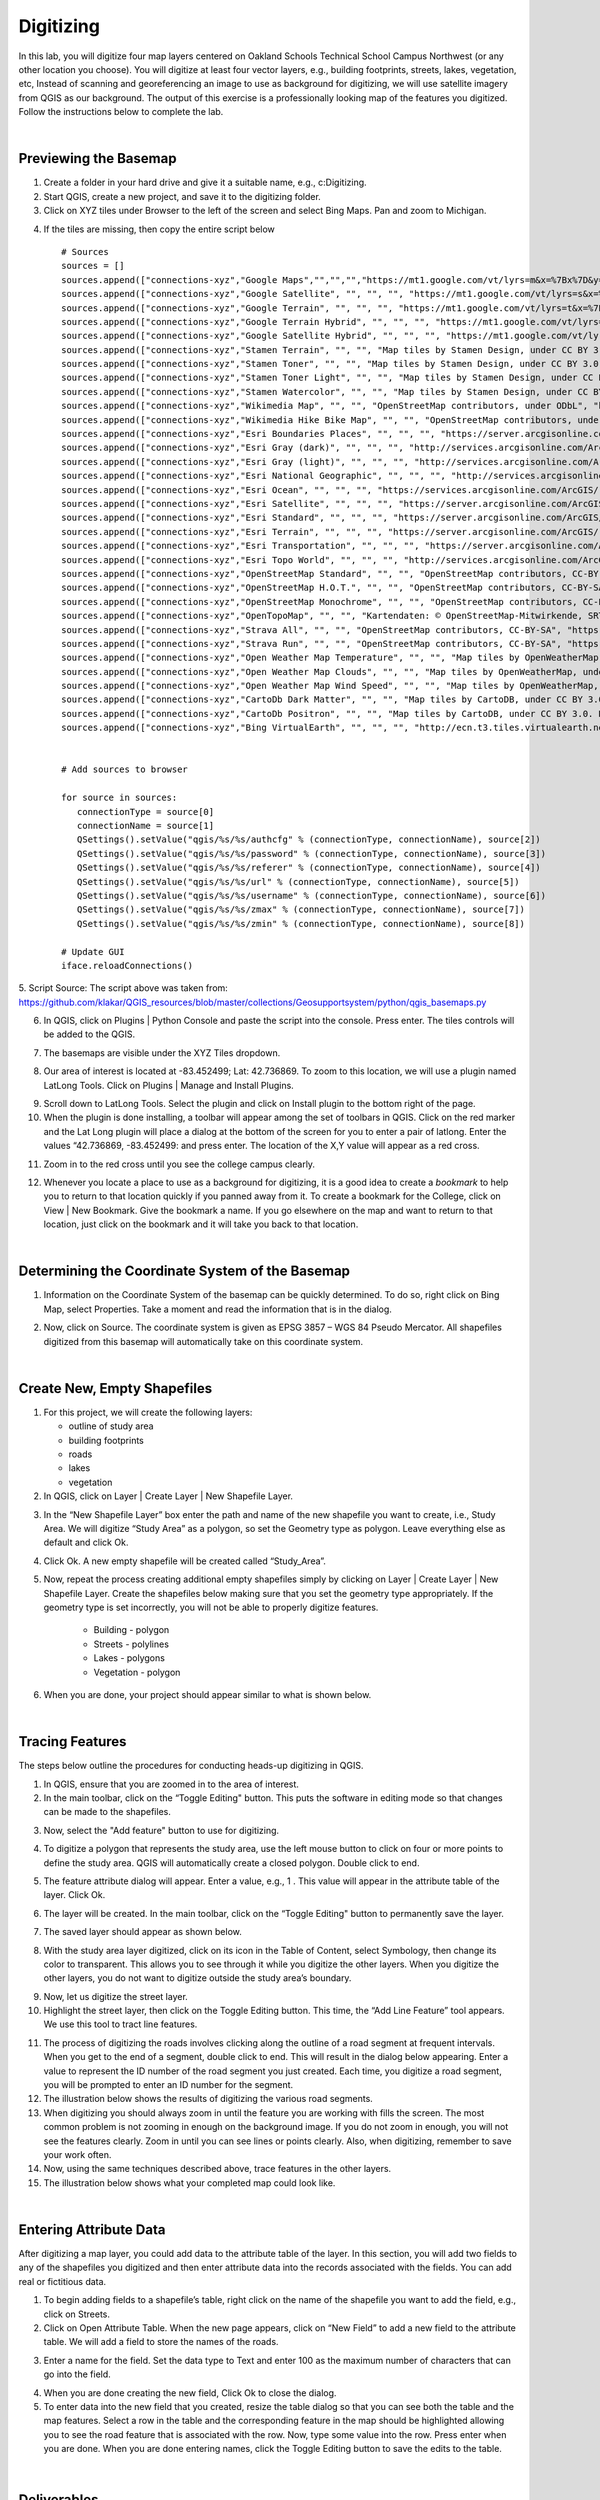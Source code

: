 
Digitizing
============

In this lab, you will digitize four map layers centered on Oakland Schools Technical School Campus Northwest (or any other location you choose).  You will digitize at least four vector layers, e.g., building footprints, streets, lakes, vegetation, etc,  Instead of scanning and georeferencing an image to use as background for digitizing, we will use satellite imagery from QGIS as our background.  The output of this exercise is a professionally looking map of the features you digitized.  Follow the instructions below to complete the lab.


|

Previewing the Basemap
----------------------------------

1. Create a folder in your hard drive and give it a suitable name, e.g., c:\Digitizing.

2. Start QGIS, create a new project, and save it to the digitizing folder. 

3.  Click on XYZ tiles under Browser to the left of the screen and select Bing Maps. Pan and zoom to Michigan.

.. image:: img/digitizing1_xyz.png 
   :alt: QGIS Launch basemap


4. If the tiles are missing, then copy the entire script below ::



     # Sources
     sources = []
     sources.append(["connections-xyz","Google Maps","","","","https://mt1.google.com/vt/lyrs=m&x=%7Bx%7D&y=%7By%7D&z=%7Bz%7D","","19","0"])
     sources.append(["connections-xyz","Google Satellite", "", "", "", "https://mt1.google.com/vt/lyrs=s&x=%7Bx%7D&y=%7By%7D&z=%7Bz%7D", "", "19", "0"])
     sources.append(["connections-xyz","Google Terrain", "", "", "", "https://mt1.google.com/vt/lyrs=t&x=%7Bx%7D&y=%7By%7D&z=%7Bz%7D", "", "19", "0"])
     sources.append(["connections-xyz","Google Terrain Hybrid", "", "", "", "https://mt1.google.com/vt/lyrs=p&x=%7Bx%7D&y=%7By%7D&z=%7Bz%7D", "", "19", "0"])
     sources.append(["connections-xyz","Google Satellite Hybrid", "", "", "", "https://mt1.google.com/vt/lyrs=y&x=%7Bx%7D&y=%7By%7D&z=%7Bz%7D", "", "19", "0"])
     sources.append(["connections-xyz","Stamen Terrain", "", "", "Map tiles by Stamen Design, under CC BY 3.0. Data by OpenStreetMap, under ODbL", "http://tile.stamen.com/terrain/%7Bz%7D/%7Bx%7D/%7By%7D.png", "", "20", "0"])
     sources.append(["connections-xyz","Stamen Toner", "", "", "Map tiles by Stamen Design, under CC BY 3.0. Data by OpenStreetMap, under ODbL", "http://tile.stamen.com/toner/%7Bz%7D/%7Bx%7D/%7By%7D.png", "", "20", "0"])
     sources.append(["connections-xyz","Stamen Toner Light", "", "", "Map tiles by Stamen Design, under CC BY 3.0. Data by OpenStreetMap, under ODbL", "http://tile.stamen.com/toner-lite/%7Bz%7D/%7Bx%7D/%7By%7D.png", "", "20", "0"])
     sources.append(["connections-xyz","Stamen Watercolor", "", "", "Map tiles by Stamen Design, under CC BY 3.0. Data by OpenStreetMap, under ODbL", "http://tile.stamen.com/watercolor/%7Bz%7D/%7Bx%7D/%7By%7D.jpg", "", "18", "0"])
     sources.append(["connections-xyz","Wikimedia Map", "", "", "OpenStreetMap contributors, under ODbL", "https://maps.wikimedia.org/osm-intl/%7Bz%7D/%7Bx%7D/%7By%7D.png", "", "20", "1"])
     sources.append(["connections-xyz","Wikimedia Hike Bike Map", "", "", "OpenStreetMap contributors, under ODbL", "http://tiles.wmflabs.org/hikebike/%7Bz%7D/%7Bx%7D/%7By%7D.png", "", "17", "1"])
     sources.append(["connections-xyz","Esri Boundaries Places", "", "", "", "https://server.arcgisonline.com/ArcGIS/rest/services/Reference/World_Boundaries_and_Places/MapServer/tile/%7Bz%7D/%7By%7D/%7Bx%7D", "", "20", "0"])
     sources.append(["connections-xyz","Esri Gray (dark)", "", "", "", "http://services.arcgisonline.com/ArcGIS/rest/services/Canvas/World_Dark_Gray_Base/MapServer/tile/%7Bz%7D/%7By%7D/%7Bx%7D", "", "16", "0"])
     sources.append(["connections-xyz","Esri Gray (light)", "", "", "", "http://services.arcgisonline.com/ArcGIS/rest/services/Canvas/World_Light_Gray_Base/MapServer/tile/%7Bz%7D/%7By%7D/%7Bx%7D", "", "16", "0"])
     sources.append(["connections-xyz","Esri National Geographic", "", "", "", "http://services.arcgisonline.com/ArcGIS/rest/services/NatGeo_World_Map/MapServer/tile/%7Bz%7D/%7By%7D/%7Bx%7D", "", "12", "0"])
     sources.append(["connections-xyz","Esri Ocean", "", "", "", "https://services.arcgisonline.com/ArcGIS/rest/services/Ocean/World_Ocean_Base/MapServer/tile/%7Bz%7D/%7By%7D/%7Bx%7D", "", "10", "0"])
     sources.append(["connections-xyz","Esri Satellite", "", "", "", "https://server.arcgisonline.com/ArcGIS/rest/services/World_Imagery/MapServer/tile/%7Bz%7D/%7By%7D/%7Bx%7D", "", "17", "0"])
     sources.append(["connections-xyz","Esri Standard", "", "", "", "https://server.arcgisonline.com/ArcGIS/rest/services/World_Street_Map/MapServer/tile/%7Bz%7D/%7By%7D/%7Bx%7D", "", "17", "0"])
     sources.append(["connections-xyz","Esri Terrain", "", "", "", "https://server.arcgisonline.com/ArcGIS/rest/services/World_Terrain_Base/MapServer/tile/%7Bz%7D/%7By%7D/%7Bx%7D", "", "13", "0"])
     sources.append(["connections-xyz","Esri Transportation", "", "", "", "https://server.arcgisonline.com/ArcGIS/rest/services/Reference/World_Transportation/MapServer/tile/%7Bz%7D/%7By%7D/%7Bx%7D", "", "20", "0"])
     sources.append(["connections-xyz","Esri Topo World", "", "", "", "http://services.arcgisonline.com/ArcGIS/rest/services/World_Topo_Map/MapServer/tile/%7Bz%7D/%7By%7D/%7Bx%7D", "", "20", "0"])
     sources.append(["connections-xyz","OpenStreetMap Standard", "", "", "OpenStreetMap contributors, CC-BY-SA", "http://tile.openstreetmap.org/%7Bz%7D/%7Bx%7D/%7By%7D.png", "", "19", "0"])
     sources.append(["connections-xyz","OpenStreetMap H.O.T.", "", "", "OpenStreetMap contributors, CC-BY-SA", "http://tile.openstreetmap.fr/hot/%7Bz%7D/%7Bx%7D/%7By%7D.png", "", "19", "0"])
     sources.append(["connections-xyz","OpenStreetMap Monochrome", "", "", "OpenStreetMap contributors, CC-BY-SA", "http://tiles.wmflabs.org/bw-mapnik/%7Bz%7D/%7Bx%7D/%7By%7D.png", "", "19", "0"])
     sources.append(["connections-xyz","OpenTopoMap", "", "", "Kartendaten: © OpenStreetMap-Mitwirkende, SRTM | Kartendarstellung: © OpenTopoMap (CC-BY-SA)", "https://tile.opentopomap.org/%7Bz%7D/%7Bx%7D/%7By%7D.png", "", "17", "1"])
     sources.append(["connections-xyz","Strava All", "", "", "OpenStreetMap contributors, CC-BY-SA", "https://heatmap-external-b.strava.com/tiles/all/bluered/%7Bz%7D/%7Bx%7D/%7By%7D.png", "", "15", "0"])
     sources.append(["connections-xyz","Strava Run", "", "", "OpenStreetMap contributors, CC-BY-SA", "https://heatmap-external-b.strava.com/tiles/run/bluered/%7Bz%7D/%7Bx%7D/%7By%7D.png?v=19", "", "15", "0"])
     sources.append(["connections-xyz","Open Weather Map Temperature", "", "", "Map tiles by OpenWeatherMap, under CC BY-SA 4.0", "http://tile.openweathermap.org/map/temp_new/%7Bz%7D/%7Bx%7D/%7By%7D.png?APPID=1c3e4ef8e25596946ee1f3846b53218a", "", "19", "0"])
     sources.append(["connections-xyz","Open Weather Map Clouds", "", "", "Map tiles by OpenWeatherMap, under CC BY-SA 4.0", "http://tile.openweathermap.org/map/clouds_new/%7Bz%7D/%7Bx%7D/%7By%7D.png?APPID=ef3c5137f6c31db50c4c6f1ce4e7e9dd", "", "19", "0"])
     sources.append(["connections-xyz","Open Weather Map Wind Speed", "", "", "Map tiles by OpenWeatherMap, under CC BY-SA 4.0", "http://tile.openweathermap.org/map/wind_new/%7Bz%7D/%7Bx%7D/%7By%7D.png?APPID=f9d0069aa69438d52276ae25c1ee9893", "", "19", "0"])
     sources.append(["connections-xyz","CartoDb Dark Matter", "", "", "Map tiles by CartoDB, under CC BY 3.0. Data by OpenStreetMap, under ODbL.", "http://basemaps.cartocdn.com/dark_all/%7Bz%7D/%7Bx%7D/%7By%7D.png", "", "20", "0"])
     sources.append(["connections-xyz","CartoDb Positron", "", "", "Map tiles by CartoDB, under CC BY 3.0. Data by OpenStreetMap, under ODbL.", "http://basemaps.cartocdn.com/light_all/%7Bz%7D/%7Bx%7D/%7By%7D.png", "", "20", "0"])
     sources.append(["connections-xyz","Bing VirtualEarth", "", "", "", "http://ecn.t3.tiles.virtualearth.net/tiles/a{q}.jpeg?g=1", "", "19", "1"])


     # Add sources to browser

     for source in sources:
        connectionType = source[0]
        connectionName = source[1]
        QSettings().setValue("qgis/%s/%s/authcfg" % (connectionType, connectionName), source[2])
        QSettings().setValue("qgis/%s/%s/password" % (connectionType, connectionName), source[3])
        QSettings().setValue("qgis/%s/%s/referer" % (connectionType, connectionName), source[4])
        QSettings().setValue("qgis/%s/%s/url" % (connectionType, connectionName), source[5])
        QSettings().setValue("qgis/%s/%s/username" % (connectionType, connectionName), source[6])
        QSettings().setValue("qgis/%s/%s/zmax" % (connectionType, connectionName), source[7])
        QSettings().setValue("qgis/%s/%s/zmin" % (connectionType, connectionName), source[8])

     # Update GUI
     iface.reloadConnections()


5. Script Source: The script above was taken from:
https://github.com/klakar/QGIS_resources/blob/master/collections/Geosupportsystem/python/qgis_basemaps.py   


6. In QGIS, click on Plugins | Python Console and paste the script into the console. Press enter. The tiles controls will be added to the QGIS.


.. image:: img/digitizing2_python_console.png
   :alt: QGIS Add Basemaps


7. The basemaps are visible under the XYZ Tiles dropdown.

.. image:: img/digitizing3_basemaps.png
   :alt: QGIS Add Basemaps


8. Our area of interest is located at -83.452499; Lat: 42.736869. To zoom to this location, we will use a plugin named Lat\Long Tools.  Click on Plugins | Manage and Install Plugins.

.. image:: img/digitizing3b_install_plugin.png
   :alt: QGIS Install Plugin


9. Scroll down to Lat\Long Tools. Select the plugin and click on Install plugin to the bottom right of the page.


10. When the plugin is done installing, a toolbar will appear among the set of toolbars in QGIS.   Click on the red marker and the Lat \ Long plugin will place a dialog at the bottom of the screen for you to enter a pair of lat\long.  Enter the values “42.736869, -83.452499: and press enter. The location of the X,Y value will appear as a red cross. 

.. image:: img/digitizing4.png
   :alt: QGIS Add Plug in



11. Zoom in to the red cross until you see the college campus clearly.


.. image:: img/digitizing5.png
   :alt: QGIS Find Lat_Long with Lat Long Tool


12. Whenever you locate a place to use as a background for digitizing, it is a good idea to create a *bookmark* to help you to return to that location quickly if you panned away from it.  To create a bookmark for the College, click on View | New Bookmark. Give the bookmark a name.  If you go elsewhere on the map and want to return to that location, just click on the bookmark and it will take you back to that location. 


.. image:: img/digitizing6.png
   :alt: QGIS Create Bookmark


|


Determining the Coordinate System of the Basemap
--------------------------------------------------


1.	Information on the Coordinate System of the basemap can be quickly determined.  To do so, right click on Bing Map, select Properties.  Take a moment and read the information that is in the dialog.    

.. image:: img/digitizing7.png
   :alt: QGIS Basemap Properties



2. Now, click on Source.  The coordinate system is given as EPSG 3857 – WGS 84 Pseudo Mercator.  All shapefiles digitized from this basemap will automatically take on this coordinate system. 

.. image:: img/digitizing8.png
   :alt: QGIS Read Coordinates


|
 

Create New, Empty Shapefiles
-----------------------------


1. For this project, we will create the following layers: 

   * outline of study area
   * building footprints
   * roads
   * lakes
   * vegetation



2. In QGIS, click on Layer | Create Layer | New Shapefile Layer.

.. image:: img/digitizing9.png
   :alt: QGIS Create New Shapefile


3. In the “New Shapefile Layer” box enter the path and name of the new shapefile you want to create, i.e., Study Area. We will digitize “Study Area” as a polygon, so set the Geometry type as polygon. Leave everything else as default and click Ok. 

.. image:: img/digitizing10.png
   :alt: QGIS Create New Shapefile


4. Click Ok.  A new empty shapefile will be created called “Study_Area”.

.. image:: img/digitizing11.png
   :alt: QGIS Create New Shapefile


5. Now, repeat the process creating additional empty shapefiles simply by clicking on Layer | Create Layer | New Shapefile Layer.  Create the shapefiles below making sure that you set the geometry type appropriately. If the geometry type is set incorrectly, you will not be able to properly digitize features.
      
      * Building 		 - polygon 
      * Streets 		 - polylines
      * Lakes   		 - polygons 
      * Vegetation       - polygon


6. When you are done, your project should appear similar to what is shown below.

.. image:: img/digitizing12.png
   :alt: QGIS Create New Shapefiles


|



Tracing Features  
--------------------

The steps below outline the procedures for conducting heads-up digitizing in QGIS.  

1. In QGIS, ensure that you are zoomed in to the area of interest.

2. In the main toolbar, click on the “Toggle Editing" button.  This puts the software in editing mode so that changes can be made to the shapefiles. 
 
.. image:: img/digitizing13.png
   :alt: QGIS Toggle Button


3. Now, select the "Add feature" button   to use for digitizing.
 
.. image:: img/digitizing15.png
   :alt: QGIS Add Feature Button


4. To digitize a polygon that represents the study area, use the left mouse button to click on four or more points to define the study area.  QGIS will automatically create a closed polygon.  Double click to end.
 

.. image:: img/digitizing16.png
   :alt: QGIS Trace Feature


5. The feature attribute dialog will appear. Enter a value, e.g., 1 . This value will appear in the attribute table of the layer.  Click Ok.


.. image:: img/digitizing17.png
   :alt: QGIS Trace Feature
 

6. The layer will be created.  In the main toolbar, click on the “Toggle Editing" button to permanently save the layer.  

.. image:: img/digitizing18a.png
   :alt: QGIS Toggle Button


7. The saved layer should appear as shown below.

.. image:: img/digitizing19.png
   :alt: QGIS Saved Layer

 
8. With the study area layer digitized, click on its icon in the Table of Content, select Symbology, then change its color to transparent. This allows you to see through it while you digitize the other layers. When you digitize the other layers, you do not want to digitize outside the study area’s boundary.
 
.. image:: img/digitizing20.png
   :alt: QGIS Saved Layer


.. image:: img/digitizing21.png
   :alt: QGIS Tranparent Study Area


9. Now, let us digitize the street layer.  

10. Highlight the street layer, then click on the Toggle Editing button.  This time, the “Add Line Feature” tool appears. We use this tool to tract line features.

.. image:: img/digitizing22.png
   :alt: QGIS Add Line Feature


11. The process of digitizing the roads involves clicking along the outline of a road segment at frequent intervals.  When you get to the end of a segment, double click to end. This will result in the dialog below appearing. Enter a value to represent the ID number of the road segment you just created.  Each time, you digitize a road segment, you will be prompted to enter an ID number for the segment.

12. The illustration below shows the results of digitizing the various road segments. 

13. When digitizing you should always zoom in until the feature you are working with fills the screen.  The most common problem is not zooming in enough on the background image. If you do not zoom in enough, you will not see the features clearly.  Zoom in until you can see lines or points clearly.  Also, when digitizing, remember to save your work often. 

14. Now, using the same techniques described above, trace features in the other layers. 


15. The illustration below shows what your completed map could look like. 

.. image:: img/digitizing25.png
   :alt: QGIS Add Line Feature

 
|


Entering Attribute Data 
-------------------------

After digitizing a map layer, you could add data to the attribute table of the layer.  In this section, you will add two fields to any of the shapefiles you digitized and then enter attribute data into the records associated with the fields.  You can add real or fictitious data.


1. To begin adding fields to a shapefile’s table, right click on the name of the shapefile you want to add the field, e.g., click on Streets.

2.  Click on Open Attribute Table.  When the new page appears, click on “New Field” to add a new field to the attribute table.  We will add a field to store the names of the roads.

.. image:: img/digitizing26.png
   :alt: QGIS Adding New Field


3. Enter a name for the field. Set the data type to Text and enter 100 as the maximum number of characters that can go into the field. 


.. image:: img/digitizing27.png
   :alt: QGIS Name of New Column



4. When you are done creating the new field, Click Ok to close the dialog. 

5. To enter data into the new field that you created, resize the table dialog so that you can see both the table and the map features. Select a row in the table and the corresponding feature in the map should be highlighted allowing you to see the road feature that is associated with the row. Now, type some value into the row. Press enter when you are done. When you are done entering names, click the Toggle Editing button to save the edits to the table.

 .. image:: img/digitizing28.png
   :alt: QGIS Name of New Column


|


Deliverables
-------------

1. Submit a professional looking vector map of the features you digitized. Do not inclue the raster background in your final map.     

2. Submit a screen shot of the table you created.  



|



Useful Links
------------

https://www.qgistutorials.com/en/docs/digitizing_basics.html